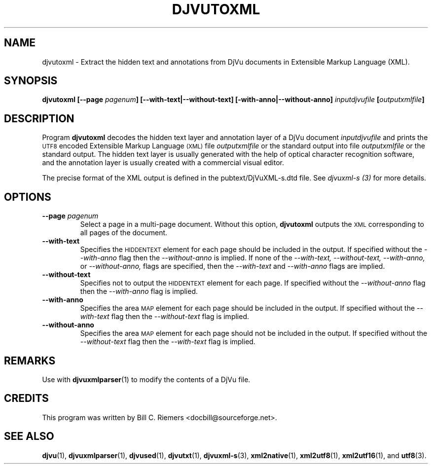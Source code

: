 .\" Copyright (c) 2002 Bill C. Riemers
.\"
.\" This is free documentation; you can redistribute it and/or
.\" modify it under the terms of the GNU General Public License as
.\" published by the Free Software Foundation; either version 2 of
.\" the License, or (at your option) any later version.
.\"
.\" The GNU General Public License's references to "object code"
.\" and "executables" are to be interpreted as the output of any
.\" document formatting or typesetting system, including
.\" intermediate and printed output.
.\"
.\" This manual is distributed in the hope that it will be useful,
.\" but WITHOUT ANY WARRANTY; without even the implied warranty of
.\" MERCHANTABILITY or FITNESS FOR A PARTICULAR PURPOSE.  See the
.\" GNU General Public License for more details.
.\"
.\" You should have received a copy of the GNU General Public
.\" License along with this manual. Otherwise check the web site
.\" of the Free Software Foundation at http://www.fsf.org.
.\"
.\" I, Bill C. Riemers, hereby grant all rights to this code,
.\" provided usage complies with the GPL or a written exception to 
.\" the GPL granted by any of Bill C. Riemers, Leon Bottou, 
.\" Yann Le Cun, or the Free Source Foundation.
.\"
.\" ------------------------------------------------------------------
.\" DjVuLibre-3.5 is derived from the DjVu(r) Reference Library
.\" distributed by Lizardtech Software.  On July 19th 2002, Lizardtech 
.\" Software authorized us to replace the original DjVu(r) Reference 
.\" Library notice by the following text (see doc/lizard2002.djvu):
.\"
.\"  ------------------------------------------------------------------
.\" | DjVu (r) Reference Library (v. 3.5)
.\" | Copyright (c) 1999-2001 LizardTech, Inc. All Rights Reserved.
.\" | The DjVu Reference Library is protected by U.S. Pat. No.
.\" | 6,058,214 and patents pending.
.\" |
.\" | This software is subject to, and may be distributed under, the
.\" | GNU General Public License, Version 2. The license should have
.\" | accompanied the software or you may obtain a copy of the license
.\" | from the Free Software Foundation at http://www.fsf.org .
.\" |
.\" | The computer code originally released by LizardTech under this
.\" | license and unmodified by other parties is deemed "the LIZARDTECH
.\" | ORIGINAL CODE."  Subject to any third party intellectual property
.\" | claims, LizardTech grants recipient a worldwide, royalty-free, 
.\" | non-exclusive license to make, use, sell, or otherwise dispose of 
.\" | the LIZARDTECH ORIGINAL CODE or of programs derived from the 
.\" | LIZARDTECH ORIGINAL CODE in compliance with the terms of the GNU 
.\" | General Public License.   This grant only confers the right to 
.\" | infringe patent claims underlying the LIZARDTECH ORIGINAL CODE to 
.\" | the extent such infringement is reasonably necessary to enable 
.\" | recipient to make, have made, practice, sell, or otherwise dispose 
.\" | of the LIZARDTECH ORIGINAL CODE (or portions thereof) and not to 
.\" | any greater extent that may be necessary to utilize further 
.\" | modifications or combinations.
.\" |
.\" | The LIZARDTECH ORIGINAL CODE is provided "AS IS" WITHOUT WARRANTY
.\" | OF ANY KIND, EITHER EXPRESS OR IMPLIED, INCLUDING BUT NOT LIMITED
.\" | TO ANY WARRANTY OF NON-INFRINGEMENT, OR ANY IMPLIED WARRANTY OF
.\" | MERCHANTABILITY OR FITNESS FOR A PARTICULAR PURPOSE.
.\" +------------------------------------------------------------------
.TH DJVUTOXML 1 "11/15/2002"  "DjVuLibre XML Tools" "DjVuLibre XML Tools"
.de SS
.SH \\0\\0\\0\\$*
..
.SH NAME
djvutoxml \- Extract the hidden text and annotations from DjVu documents 
in Extensible Markup Language (XML).

.SH SYNOPSIS
.BI "djvutoxml [--page " "pagenum" "] [--with-text|--without-text] [-with-anno|--without-anno]  " "inputdjvufile" " [" outputxmlfile "]"

.SH DESCRIPTION
Program 
.B djvutoxml
decodes the hidden text layer and annotation layer of a DjVu document 
.I inputdjvufile 
and prints the 
.SM UTF8 
encoded Extensible Markup Language
.SM (XML) 
file 
.I outputxmlfile 
or the standard output into file 
.I outputxmlfile
or the standard output.   The hidden text layer is usually generated 
with the help of optical character recognition software, and the 
annotation layer is usually created with a commercial visual editor.

The precise format of the XML output is defined in the 
pubtext/DjVuXML-s.dtd file.  
See 
.I djvuxml-s (3)
for more details.

.SH OPTIONS
.TP
.BI "--page " "pagenum"
Select a page in a multi-page document.
Without this option, 
.B djvutoxml
outputs the 
.SM XML 
corresponding to all pages of the document.

.TP 
.BI "--with-text"
Specifies the 
.SM HIDDENTEXT 
element for each page should be included in the output.  
If specified without the
.I --with-anno
flag then the
.I --without-anno 
is implied.  If none of the  
.I --with-text, 
.I --without-text, 
.I --with-anno, 
or
.I --without-anno, 
flags are specified, then the  
.I --with-text 
and 
.I --with-anno 
flags are implied.

.TP
.BI "--without-text"
Specifies not to output the 
.SM HIDDENTEXT 
element for each page.  If specified without the 
.I --without-anno 
flag then the 
.I --with-anno 
flag is implied.

.TP
.BI "--with-anno"
Specifies the area 
.SM MAP 
element for each page should be included in the output.  
If specified without the
.I --with-text 
flag then the
.I --without-text 
flag is implied.

.TP
.BI "--without-anno"
Specifies the area 
.SM MAP 
element for each page should not be included in the output.  
If specified without the
.I --without-text 
flag then the
.I --with-text 
flag is implied.

.SH REMARKS
Use with 
.BR djvuxmlparser (1)
to modify the contents of a DjVu file.

.SH CREDITS
This program was written by 
Bill C. Riemers <docbill@sourceforge.net>.

.SH SEE ALSO
.BR djvu (1),
.BR djvuxmlparser (1),
.BR djvused (1),
.BR djvutxt (1),
.BR djvuxml-s (3),
.BR xml2native (1),
.BR xml2utf8 (1),
.BR xml2utf16 (1),
and
.BR utf8 (3).

